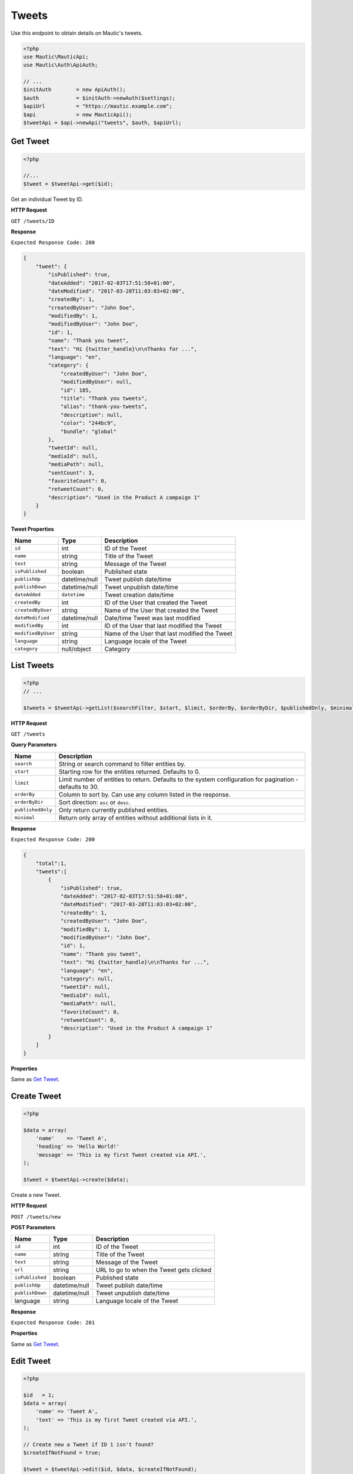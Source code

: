 Tweets
######

Use this endpoint to obtain details on Mautic's tweets.

.. code-block:: php

   <?php
   use Mautic\MauticApi;
   use Mautic\Auth\ApiAuth;

   // ...
   $initAuth        = new ApiAuth();
   $auth            = $initAuth->newAuth($settings);
   $apiUrl          = "https://mautic.example.com";
   $api             = new MauticApi();
   $tweetApi = $api->newApi("tweets", $auth, $apiUrl);

.. vale off

Get Tweet
*********

.. vale on

.. code-block:: php

   <?php

   //...
   $tweet = $tweetApi->get($id);

Get an individual Tweet by ID.

.. vale off

**HTTP Request**

.. vale on

``GET /tweets/ID``

**Response**

``Expected Response Code: 200``

.. code-block:: json

   {  
       "tweet": {
           "isPublished": true,
           "dateAdded": "2017-02-03T17:51:58+01:00",
           "dateModified": "2017-03-28T11:03:03+02:00",
           "createdBy": 1,
           "createdByUser": "John Doe",
           "modifiedBy": 1,
           "modifiedByUser": "John Doe",
           "id": 1,
           "name": "Thank you tweet",
           "text": "Hi {twitter_handle}\n\nThanks for ...",
           "language": "en",
           "category": {
               "createdByUser": "John Doe",
               "modifiedByUser": null,
               "id": 185,
               "title": "Thank you tweets",
               "alias": "thank-you-tweets",
               "description": null,
               "color": "244bc9",
               "bundle": "global"
           },
           "tweetId": null,
           "mediaId": null,
           "mediaPath": null,
           "sentCount": 3,
           "favoriteCount": 0,
           "retweetCount": 0,
           "description": "Used in the Product A campaign 1"
       }
   }

**Tweet Properties**

.. list-table::
   :header-rows: 1

   * - Name
     - Type
     - Description
   * - ``id``
     - int
     - ID of the Tweet
   * - ``name``
     - string
     - Title of the Tweet
   * - ``text``
     - string
     - Message of the Tweet
   * - ``isPublished``
     - boolean
     - Published state
   * - ``publishUp``
     - datetime/null
     - Tweet publish date/time
   * - ``publishDown``
     - datetime/null
     - Tweet unpublish date/time
   * - ``dateAdded``
     - ``datetime``
     - Tweet creation date/time
   * - ``createdBy``
     - int
     - ID of the User that created the Tweet
   * - ``createdByUser``
     - string
     - Name of the User that created the Tweet
   * - ``dateModified``
     - datetime/null
     - Date/time Tweet was last modified
   * - ``modifiedBy``
     - int
     - ID of the User that last modified the Tweet
   * - ``modifiedByUser``
     - string
     - Name of the User that last modified the Tweet
   * - ``language``
     - string
     - Language locale of the Tweet
   * - ``category``
     - null/object
     - Category

.. vale off

List Tweets
***********

.. vale on

.. code-block:: php

   <?php
   // ...

   $tweets = $tweetApi->getList($searchFilter, $start, $limit, $orderBy, $orderByDir, $publishedOnly, $minimal);

.. vale off

**HTTP Request**

.. vale on

``GET /tweets``

**Query Parameters**

.. list-table::
   :header-rows: 1

   * - Name
     - Description
   * - ``search``
     - String or search command to filter entities by.
   * - ``start``
     - Starting row for the entities returned. Defaults to 0.
   * - ``limit``
     - Limit number of entities to return. Defaults to the system configuration for pagination - defaults to 30.
   * - ``orderBy``
     - Column to sort by. Can use any column listed in the response.
   * - ``orderByDir``
     - Sort direction: ``asc`` or ``desc``.
   * - ``publishedOnly``
     - Only return currently published entities.
   * - ``minimal``
     - Return only array of entities without additional lists in it.


**Response**

``Expected Response Code: 200``

.. code-block:: json

   {  
       "total":1,
       "tweets":[  
           {
               "isPublished": true,
               "dateAdded": "2017-02-03T17:51:58+01:00",
               "dateModified": "2017-03-28T11:03:03+02:00",
               "createdBy": 1,
               "createdByUser": "John Doe",
               "modifiedBy": 1,
               "modifiedByUser": "John Doe",
               "id": 1,
               "name": "Thank you tweet",
               "text": "Hi {twitter_handle}\n\nThanks for ...",
               "language": "en",
               "category": null,
               "tweetId": null,
               "mediaId": null,
               "mediaPath": null,
               "favoriteCount": 0,
               "retweetCount": 0,
               "description": "Used in the Product A campaign 1"
           }
       ]
   }

**Properties**

Same as `Get Tweet <#get-tweet>`_.

.. vale off

Create Tweet
************

.. vale on

.. code-block:: php

   <?php 

   $data = array(
       'name'    => 'Tweet A',
       'heading' => 'Hello World!'
       'message' => 'This is my first Tweet created via API.',
   );

   $tweet = $tweetApi->create($data);

Create a new Tweet.

.. vale off

**HTTP Request**

.. vale on

``POST /tweets/new``

**POST Parameters**

.. list-table::
   :header-rows: 1

   * - Name
     - Type
     - Description
   * - ``id``
     - int
     - ID of the Tweet
   * - ``name``
     - string
     - Title of the Tweet
   * - ``text``
     - string
     - Message of the Tweet
   * - ``url``
     - string
     - URL to go to when the Tweet gets clicked
   * - ``isPublished``
     - boolean
     - Published state
   * - ``publishUp``
     - datetime/null
     - Tweet publish date/time
   * - ``publishDown``
     - datetime/null
     - Tweet unpublish date/time
   * - language
     - string
     - Language locale of the Tweet


**Response**

``Expected Response Code: 201``

**Properties**

Same as `Get Tweet <#get-tweet>`_.

.. vale off

Edit Tweet
**********

.. vale on

.. code-block:: php

   <?php

   $id   = 1;
   $data = array(
       'name' => 'Tweet A',
       'text' => 'This is my first Tweet created via API.',
   );

   // Create new a Tweet if ID 1 isn't found?
   $createIfNotFound = true;

   $tweet = $tweetApi->edit($id, $data, $createIfNotFound);

Edit a new Tweet. Note that this supports PUT or PATCH depending on the desired behavior.

**PUT** creates a Tweet if the given ID doesn't exist and clears all the Tweet information, adds the information from the request.

**PATCH** fails if the Tweet with the given ID doesn't exist and updates the Tweet field values with the values from the request.

.. vale off

**HTTP Request**

.. vale on

To edit a Tweet and return a 404 if the Tweet isn't found:

``PATCH /tweets/ID/edit``

To edit a Tweet and create a new one if the Tweet isn't found:

``PUT /tweets/ID/edit``

**POST Parameters**

.. list-table::
   :header-rows: 1

   * - Name
     - Type
     - Description
   * - ``id``
     - int
     - ID of the Tweet
   * - ``name``
     - string
     - Title of the Tweet
   * - ``text``
     - string
     - Message of the Tweet
   * - ``url``
     - string
     - URL to go to when the Tweet gets clicked
   * - ``isPublished``
     - boolean
     - Published state
   * - ``publishUp``
     - datetime/null
     - Tweet publish date/time
   * - ``publishDown``
     - datetime/null
     - Tweet unpublish date/time
   * - ``language``
     - string
     - Language locale of the Tweet


**Response**

If ``PUT``, the expected response code is ``200`` if the editing an existing Tweet ``201`` if creating a new one.

If ``PATCH``, the expected response code is ``200``.

**Properties**

Same as `Get Tweet <#get-tweet>`_.

.. vale off

Delete Tweet
************

.. vale on

.. code-block:: php

   <?php

   $tweet = $tweetApi->delete($id);

Delete a Tweet.

.. vale off

**HTTP Request**

.. vale on

``DELETE /tweets/ID/delete``

**Response**

``Expected Response Code: 200``

**Properties**

Same as `Get Tweet <#get-tweet>`_.
